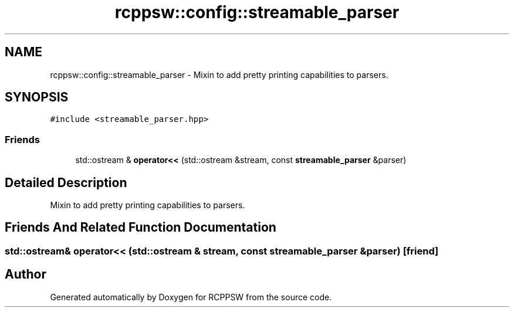 .TH "rcppsw::config::streamable_parser" 3 "Sat Feb 5 2022" "RCPPSW" \" -*- nroff -*-
.ad l
.nh
.SH NAME
rcppsw::config::streamable_parser \- Mixin to add pretty printing capabilities to parsers\&.  

.SH SYNOPSIS
.br
.PP
.PP
\fC#include <streamable_parser\&.hpp>\fP
.SS "Friends"

.in +1c
.ti -1c
.RI "std::ostream & \fBoperator<<\fP (std::ostream &stream, const \fBstreamable_parser\fP &parser)"
.br
.in -1c
.SH "Detailed Description"
.PP 
Mixin to add pretty printing capabilities to parsers\&. 
.SH "Friends And Related Function Documentation"
.PP 
.SS "std::ostream& operator<< (std::ostream & stream, const \fBstreamable_parser\fP & parser)\fC [friend]\fP"


.SH "Author"
.PP 
Generated automatically by Doxygen for RCPPSW from the source code\&.
